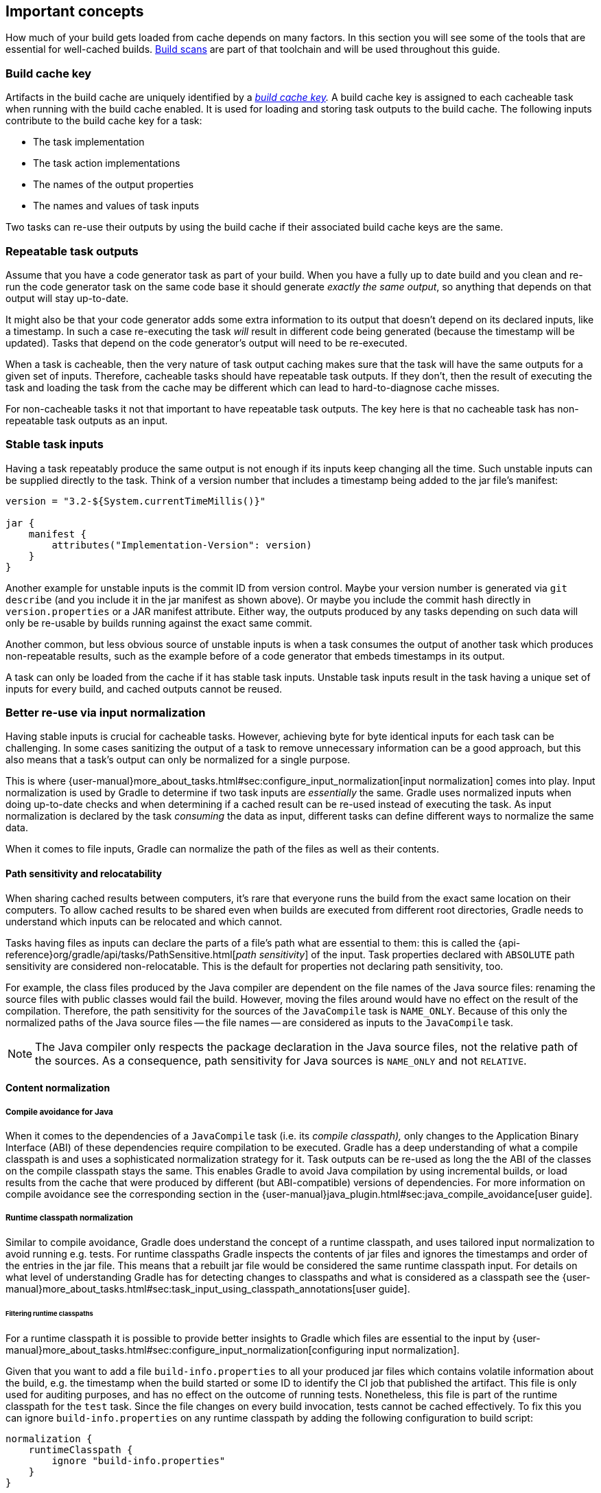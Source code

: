 == Important concepts

How much of your build gets loaded from cache depends on many factors.
In this section you will see some of the tools that are essential for well-cached builds.
https://gradle.com/build-scans[Build scans] are part of that toolchain and will be used throughout this guide.

=== Build cache key

Artifacts in the build cache are uniquely identified by a _https://docs.gradle.org/nightly/userguide/build_cache.html#sec:task_output_caching_details[build cache key]._
A build cache key is assigned to each cacheable task when running with the build cache enabled.
It is used for loading and storing task outputs to the build cache.
The following inputs contribute to the build cache key for a task:

* The task implementation
* The task action implementations
* The names of the output properties
* The names and values of task inputs

Two tasks can re-use their outputs by using the build cache if their associated build cache keys are the same.

[[concepts_repeatable_task_outputs,"Repeatable task outputs"]]
=== Repeatable task outputs

Assume that you have a code generator task as part of your build.
When you have a fully up to date build and you clean and re-run the code generator task on the same code base it should generate _exactly the same output_, so anything that depends on that output will stay up-to-date.

It might also be that your code generator adds some extra information to its output that doesn't depend on its declared inputs, like a timestamp.
In such a case re-executing the task _will_ result in different code being generated (because the timestamp will be updated).
Tasks that depend on the code generator's output will need to be re-executed.

When a task is cacheable, then the very nature of task output caching makes sure that the task will have the same outputs for a given set of inputs.
Therefore, cacheable tasks should have repeatable task outputs.
If they don't, then the result of executing the task and loading the task from the cache may be different which can lead to hard-to-diagnose cache misses.

For non-cacheable tasks it not that important to have repeatable task outputs.
The key here is that no cacheable task has non-repeatable task outputs as an input.

[[stable_task_inputs,"Stable task inputs"]]
=== Stable task inputs

Having a task repeatably produce the same output is not enough if its inputs keep changing all the time.
Such unstable inputs can be supplied directly to the task. Think of a version number that includes a timestamp being added to the jar file's manifest:

[source,groovy]
----
version = "3.2-${System.currentTimeMillis()}"

jar {
    manifest {
        attributes("Implementation-Version": version)
    }
}
----

Another example for unstable inputs is the commit ID from version control.
Maybe your version number is generated via `git describe` (and you include it in the jar manifest as shown above).
Or maybe you include the commit hash directly in `version.properties` or a JAR manifest attribute.
Either way, the outputs produced by any tasks depending on such data will only be re-usable by builds running against the exact same commit.

Another common, but less obvious source of unstable inputs is when a task consumes the output of another task which produces non-repeatable results, such as the example before of a code generator that embeds timestamps in its output.

A task can only be loaded from the cache if it has stable task inputs.
Unstable task inputs result in the task having a unique set of inputs for every build, and cached outputs cannot be reused.

[[normalization,"Better re-use via input normalization"]]
=== Better re-use via input normalization

Having stable inputs is crucial for cacheable tasks.
However, achieving byte for byte identical inputs for each task can be challenging.
In some cases sanitizing the output of a task to remove unnecessary information can be a good approach, but this also means that a task's output can only be normalized for a single purpose.

This is where {user-manual}more_about_tasks.html#sec:configure_input_normalization[input normalization] comes into play.
Input normalization is used by Gradle to determine if two task inputs are _essentially_ the same.
Gradle uses normalized inputs when doing up-to-date checks and when determining if a cached result can be re-used instead of executing the task.
As input normalization is declared by the task _consuming_ the data as input, different tasks can define different ways to normalize the same data.

When it comes to file inputs, Gradle can normalize the path of the files as well as their contents.

[[relocatability,"Path sensitivity and relocatability"]]
==== Path sensitivity and relocatability

When sharing cached results between computers, it's rare that everyone runs the build from the exact same location on their computers.
To allow cached results to be shared even when builds are executed from different root directories, Gradle needs to understand which inputs can be relocated and which cannot.

Tasks having files as inputs can declare the parts of a file's path what are essential to them: this is called the {api-reference}org/gradle/api/tasks/PathSensitive.html[_path sensitivity_] of the input.
Task properties declared with `ABSOLUTE` path sensitivity are considered non-relocatable.
This is the default for properties not declaring path sensitivity, too.

For example, the class files produced by the Java compiler are dependent on the file names of the Java source files: renaming the source files with public classes would fail the build.
However, moving the files around would have no effect on the result of the compilation.
Therefore, the path sensitivity for the sources of the `JavaCompile` task is `NAME_ONLY`. Because of this only the normalized paths of the Java source files -- the file names -- are considered as inputs to the `JavaCompile` task.

[NOTE]
====
The Java compiler only respects the package declaration in the Java source files, not the relative path of the sources.
As a consequence, path sensitivity for Java sources is `NAME_ONLY` and not `RELATIVE`.
====

==== Content normalization

[[compile_avoidance,"Compile avoidance for Java"]]
===== Compile avoidance for Java

When it comes to the dependencies of a `JavaCompile` task (i.e. its _compile classpath),_ only changes to the Application Binary Interface (ABI) of these dependencies require compilation to be executed.
Gradle has a deep understanding of what a compile classpath is and uses a sophisticated normalization strategy for it.
Task outputs can be re-used as long the the ABI of the classes on the compile classpath stays the same.
This enables Gradle to avoid Java compilation by using incremental builds, or load results from the cache that were produced by different (but ABI-compatible) versions of dependencies.
For more information on compile avoidance see the corresponding section in the {user-manual}java_plugin.html#sec:java_compile_avoidance[user guide].

[[runtime_classpath,"Runtime classpath normalization"]]
===== Runtime classpath normalization

Similar to compile avoidance, Gradle does understand the concept of a runtime classpath, and uses tailored input normalization to avoid running e.g. tests.
For runtime classpaths Gradle inspects the contents of jar files and ignores the timestamps and order of the entries in the jar file.
This means that a rebuilt jar file would be considered the same runtime classpath input.
For details on what level of understanding Gradle has for detecting changes to classpaths and what is considered as a classpath see the {user-manual}more_about_tasks.html#sec:task_input_using_classpath_annotations[user guide].

[[filter_runtime_classpath,"Filtering runtime classpaths"]]
====== Filtering runtime classpaths

For a runtime classpath it is possible to provide better insights to Gradle which files are essential to the input by {user-manual}more_about_tasks.html#sec:configure_input_normalization[configuring input normalization].

Given that you want to add a file `build-info.properties` to all your produced jar files which contains volatile information about the build, e.g. the timestamp when the build started or some ID to identify the CI job that published the artifact.
This file is only used for auditing purposes, and has no effect on the outcome of running tests.
Nonetheless, this file is part of the runtime classpath for the `test` task. Since the file changes on every build invocation, tests cannot be cached effectively.
To fix this you can ignore `build-info.properties` on any runtime classpath by adding the following configuration to build script:

[source,groovy]
----
normalization {
    runtimeClasspath {
        ignore "build-info.properties"
    }
}
----

The effect of this configuration would be that changes to `build-info.properties` would be ignored for both up-to-date checks and task output caching.
All runtime classpath inputs for all tasks in the project where this configuration has been made will be affected.
This will not change the runtime behavior of the `test` task -- i.e. any test is still able to load `build-info.properties`, and the runtime classpath stays the same as before.

[[concepts_overlapping_outputs,"The case against overlapping outputs"]]
=== The case against overlapping outputs

When two tasks write to the same output directory or output file, it is difficult for Gradle to determine which output belongs to which task.
There are many edge cases, and executing the tasks in parallel cannot be done safely.
It is also hard to automatically remove {user-manual}more_about_tasks.html#sec:stale_task_outputs[stale output files] for the same reason.
Tasks that have dedicated, non-overlapping outputs can always be handled in a safe fashion by Gradle.
For the aforementioned reasons, task output caching is automatically disabled for tasks whose output directories overlap with another task.

Build scans show tasks where caching was disabled due to overlapping outputs in the timeline:

[.screenshot]
image::overlapping-outputs-timeline.png[]

=== Re-use of outputs between different tasks

Some builds exhibit a surprising characteristic: even when executed against an empty cache, they produce tasks loaded from cache. How is this possible? Rest assured that this is completely normal.

When considering task outputs, Gradle only cares about the inputs to the task: the task type itself, input files and parameters etc., but it doesn't care about the task's name or which project it can be found in.
Running `javac` will produce the same output regardless of the name of the `JavaCompile` task that invoked it.
If your build includes two tasks that share every input, the one executing later will be able to re-use the output produced by the first.

Having two tasks in the same build that do the same might sound like a problem to fix, but it is not necessarily something bad.
For example, the Android plugin creates several tasks for each variant of the project; some of those tasks will potentially do the same thing.
These tasks can safely re-use each other's outputs.

=== Non-cacheable tasks

You've seen quite a bit about cacheable tasks, which implies there are non-cacheable ones, too. If caching task outputs is as awesome as it sounds, why not cache every task?

There are tasks that are definitely worth caching: tasks that do complex, repeatable processing and produce moderate amounts of output. Compilation tasks are usually ideal candidates for caching. At the other end of the spectrum lie I/O-heavy tasks, like `Copy` and `Sync`. Moving files around locally typically cannot be sped up by copying them from a cache. Caching those tasks would even waste good resources on storing all those redundant results in the cache.

Most tasks are either obviously worth caching, or obviously not. For those in-between a good rule of thumb is to see if downloading results would be significantly faster than producing them locally.
